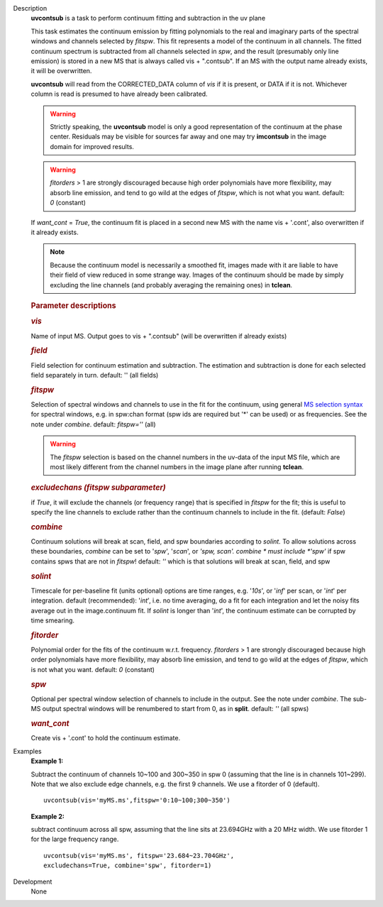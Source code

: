 

.. _Description:

Description
   **uvcontsub** is a task to perform continuum fitting and
   subtraction in the uv plane
   
   This task estimates the continuum emission by fitting
   polynomials to the real and imaginary parts of the spectral
   windows and channels selected by *fitspw*. This fit represents
   a model of the continuum in all channels. The fitted continuum
   spectrum is subtracted from all channels selected in *spw*, and
   the result (presumably only line emission) is stored in a new
   MS that is always called vis + ".contsub". If an MS with the
   output name already exists, it will be overwritten.
   
    
   
   **uvcontsub** will read from the CORRECTED_DATA column of *vis*
   if it is present, or DATA if it is not. Whichever column is
   read is presumed to have already been calibrated.
   
     
   
   .. warning:: Strictly speaking, the **uvcontsub** model
      is only a good representation of the continuum at the
      phase center. Residuals may be visible for sources far
      away and one may try **imcontsub** in the image domain
      for improved results.
   
   .. warning:: *fitorders* > 1 are strongly discouraged
      because high order polynomials have more flexibility, may
      absorb line emission, and tend to go wild at the edges
      of *fitspw*, which is not what you
      want. default: *0* (constant)
   
   If *want_cont* = *True*, the continuum fit is placed in a
   second new MS with the name vis + '.cont', also overwritten if
   it already exists. 
   
   .. note:: Because the continuum model is necessarily a
      smoothed fit, images made with it are liable to have
      their field of view reduced in some strange way. Images
      of the continuum should be made by simply excluding the
      line channels (and probably averaging the remaining ones)
      in **tclean**.
   
   .. rubric:: Parameter descriptions
      
   
   .. rubric:: *vis*
      
   
   Name of input MS. Output goes to vis + ".contsub" (will be
   overwritten if already exists)
   
   .. rubric:: *field*

   Field selection for continuum estimation and subtraction. The estimation and
   subtraction is done for each selected field separately in
   turn. default: '' (all fields)

   .. rubric:: *fitspw*

   Selection of spectral windows and channels to use in the fit for
   the continuum, using general `MS selection
   syntax <https://casa.nrao.edu/casadocs-devel/stable/calibration-and-visibility-data/data-selection-in-a-measurementset>`__ for
   spectral windows, e.g. in spw:chan format (spw ids are required
   but '\*' can be used) or as frequencies. See the note under
   *combine*. default: *fitspw=''* (all)
   
   .. warning:: The *fitspw* selection is based on the channel
      numbers in the uv-data of the input MS file, which are most
      likely different from the channel numbers in the image plane
      after running **tclean**. 
   
   .. rubric:: *excludechans (fitspw subparameter)*
      
   
   if *True*, it will exclude the channels (or frequency range) that
   is specified in *fitspw* for the fit; this is useful to specify
   the line channels to exclude rather than the continuum channels to
   include in the fit. (default: *False*)
   
   .. rubric:: *combine*
      
   
   Continuum solutions will break at scan, field, and spw boundaries
   according to *solint.* To allow solutions across these boundaries,
   *combine* can be set to '*spw*', '*scan*', or *'spw, scan'. 
   combine * must include *'spw'*  if spw contains spws that are not
   in *fitspw*!  default: *''*  which is that solutions will break at
   scan, field, and spw
   
   .. rubric:: *solint*
      
   
   Timescale for per-baseline fit (units optional) options are time
   ranges, e.g. '*10s*', or '*inf*' per scan, or '*int*' per
   integration. default (recommended): '*int*', i.e. no time
   averaging, do a fit for each integration and let the noisy fits
   average out in the image.continuum fit. If *solint* is longer
   than '*int*', the continuum estimate can be
   corrupted by time smearing.
   
   .. rubric:: *fitorder*
      
   
   Polynomial order for the fits of the continuum w.r.t. frequency.
   *fitorders* > 1 are strongly discouraged because high order
   polynomials have more flexibility, may
   absorb line emission, and tend to go wild at the edges of
   *fitspw*, which is not what you want. default: *0* (constant)
   
   .. rubric:: *spw*
      
   
   Optional per spectral window selection of channels to include in
   the output. See the note under *combine*. The sub-MS output
   spectral windows will be renumbered to start from 0, as in
   **split**. default: *''* (all spws)

   .. rubric:: *want_cont*
      
   
   Create vis + '.cont' to hold the continuum estimate.
   

.. _Examples:

Examples
   **Example 1:**
   
   Subtract the continuum of channels 10~100 and 300~350 in spw 0
   (assuming that the line is in channels 101~299). Note that we also
   exclude edge channels, e.g. the first 9 channels. We use a
   fitorder of 0 (default). 
   
   ::
   
      uvcontsub(vis='myMS.ms',fitspw='0:10~100;300~350')
   
    
   
   **Example 2:**
   
   subtract continuum across all spw, assuming that the line sits at
   23.694GHz with a 20 MHz width. We use fitorder 1 for the large
   frequency range.  
   
   ::
   
      uvcontsub(vis='myMS.ms', fitspw='23.684~23.704GHz',
      excludechans=True, combine='spw', fitorder=1)
   

.. _Development:

Development
   None
   